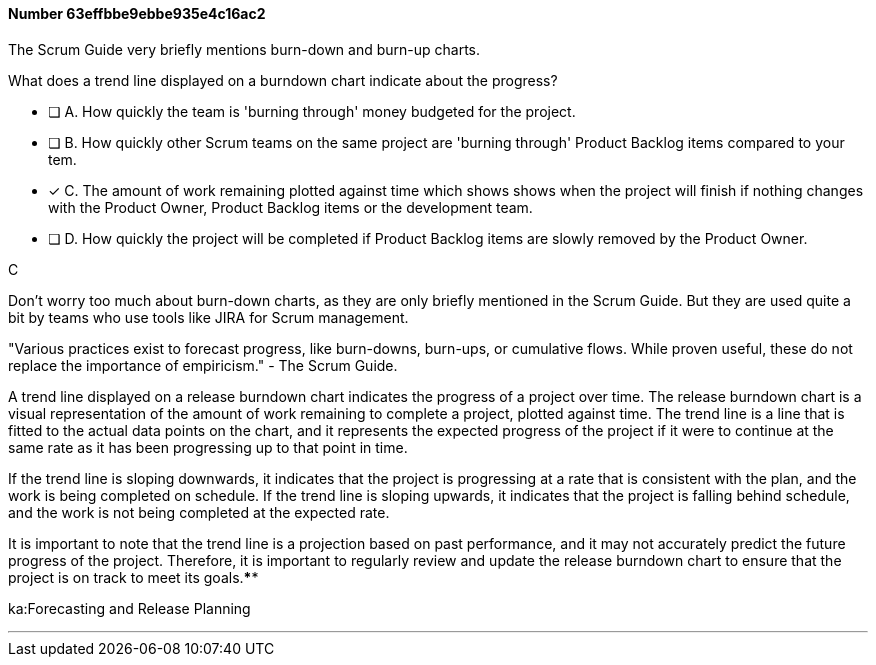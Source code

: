 
[.question]
==== Number 63effbbe9ebbe935e4c16ac2

****

[.query]
The Scrum Guide very briefly mentions burn-down and burn-up charts. 

What does a trend line displayed on a burndown chart indicate about the progress?

[.list]
* [ ] A. How quickly the team is 'burning through' money budgeted for the project.
* [ ] B. How quickly other Scrum teams on the same project are 'burning through' Product Backlog items compared to your tem.
* [*] C. The amount of work remaining plotted against time which shows shows when the project will finish if nothing changes with the Product Owner, Product Backlog items or the development team.
* [ ] D. How quickly the project will be completed if Product Backlog items are slowly removed by the Product Owner.
****

[.answer]
C

[.explanation]
Don't worry too much about burn-down charts, as they are only briefly mentioned in the Scrum Guide. But they are used quite a bit by teams who use tools like JIRA for Scrum management.

"Various practices exist to forecast progress, like burn-downs, burn-ups, or cumulative flows. While
proven useful, these do not replace the importance of empiricism." - The Scrum Guide.

A trend line displayed on a release burndown chart indicates the progress of a project over time. The release burndown chart is a visual representation of the amount of work remaining to complete a project, plotted against time. The trend line is a line that is fitted to the actual data points on the chart, and it represents the expected progress of the project if it were to continue at the same rate as it has been progressing up to that point in time.

If the trend line is sloping downwards, it indicates that the project is progressing at a rate that is consistent with the plan, and the work is being completed on schedule. If the trend line is sloping upwards, it indicates that the project is falling behind schedule, and the work is not being completed at the expected rate.

It is important to note that the trend line is a projection based on past performance, and it may not accurately predict the future progress of the project. Therefore, it is important to regularly review and update the release burndown chart to ensure that the project is on track to meet its goals.****

[.ka]
ka:Forecasting and Release Planning

'''

